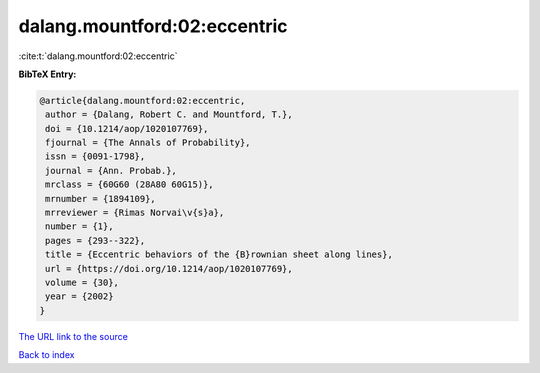 dalang.mountford:02:eccentric
=============================

:cite:t:`dalang.mountford:02:eccentric`

**BibTeX Entry:**

.. code-block:: bibtex

   @article{dalang.mountford:02:eccentric,
    author = {Dalang, Robert C. and Mountford, T.},
    doi = {10.1214/aop/1020107769},
    fjournal = {The Annals of Probability},
    issn = {0091-1798},
    journal = {Ann. Probab.},
    mrclass = {60G60 (28A80 60G15)},
    mrnumber = {1894109},
    mrreviewer = {Rimas Norvai\v{s}a},
    number = {1},
    pages = {293--322},
    title = {Eccentric behaviors of the {B}rownian sheet along lines},
    url = {https://doi.org/10.1214/aop/1020107769},
    volume = {30},
    year = {2002}
   }

`The URL link to the source <ttps://doi.org/10.1214/aop/1020107769}>`__


`Back to index <../By-Cite-Keys.html>`__
